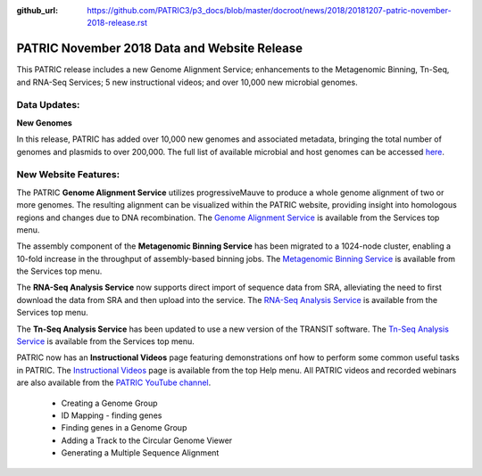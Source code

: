 :github_url: https://github.com/PATRIC3/p3_docs/blob/master/docroot/news/2018/20181207-patric-november-2018-release.rst

PATRIC November 2018 Data and Website Release
==============================================

.. feed-entry::
   :date: 2018-12-07

This PATRIC release includes a new Genome Alignment Service; enhancements to the Metagenomic Binning, Tn-Seq, and RNA-Seq Services; 5 new instructional videos; and over 10,000 new microbial genomes.  

.. cut::


Data Updates:
--------------

**New Genomes**

In this release, PATRIC has added over 10,000 new genomes and associated metadata, bringing the total number of genomes and plasmids to over 200,000. The full list of available microbial and host genomes can be accessed `here
<https://www.patricbrc.org/view/GenomeList/?or(keyword(Bacteria),keyword(Archaea),keyword(Eukaryota))#view_tab=genomes>`__.


New Website Features:
----------------------
The PATRIC **Genome Alignment Service** utilizes progressiveMauve to produce a whole genome alignment of two or more genomes. The resulting alignment can be visualized within the PATRIC website, providing insight into homologous regions and changes due to DNA recombination. The `Genome Alignment Service <https://patricbrc.org/app/GenomeAlignment>`_ is available from the Services top menu.

The assembly component of the **Metagenomic Binning Service** has been migrated to a 1024-node cluster, enabling a 10-fold increase in the throughput of assembly-based binning jobs. The `Metagenomic Binning Service <https://patricbrc.org/app/MetagenomeBinning>`_ is available from the Services top menu.

The **RNA-Seq Analysis Service** now supports direct import of sequence data from SRA, alleviating the need to first download the data from SRA and then upload into the service. The `RNA-Seq Analysis Service <https://patricbrc.org/app/Rnaseq>`_ is available from the Services top menu. 

The **Tn-Seq Analysis Service** has been updated to use a new version of the TRANSIT software. The `Tn-Seq Analysis Service <https://patricbrc.org/app/Tnseq>`_ is available from the Services top menu.

PATRIC now has an **Instructional Videos** page featuring demonstrations onf how to perform some common useful tasks in PATRIC. The `Instructional Videos <https://docs.patricbrc.org/videos/>`_ page is available from the top Help menu. All PATRIC videos and recorded webinars are also available from the `PATRIC YouTube channel <https://www.youtube.com/user/PATRICBRC>`_.

 - Creating a Genome Group
 - ID Mapping - finding genes
 - Finding genes in a Genome Group
 - Adding a Track to the Circular Genome Viewer
 - Generating a Multiple Sequence Alignment
 
